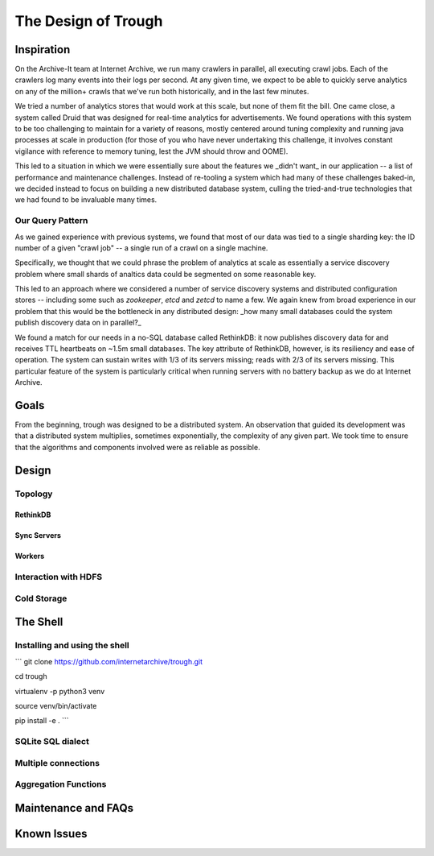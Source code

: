 ====================
The Design of Trough
====================

Inspiration
===========

On the Archive-It team at Internet Archive, we run many crawlers in parallel, all executing crawl jobs.
Each of the crawlers log many events into their logs per second. At any given time, we expect to be able
to quickly serve analytics on any of the million+ crawls that we've run both historically, and in the last
few minutes.

We tried a number of analytics stores that would work at this scale, but none of them fit the bill. One
came close, a system called Druid that was designed for real-time analytics for advertisements. We found
operations with this system to be too challenging to maintain for a variety of reasons, mostly centered 
around tuning complexity and running java processes at scale in production (for those of you who have
never undertaking this challenge, it involves constant vigilance with reference to memory tuning, lest
the JVM should throw and OOME).

This led to a situation in which we were essentially sure about the features we _didn't want_ in our 
application -- a list of performance and maintenance challenges. Instead of re-tooling a system which
had many of these challenges baked-in, we decided instead to focus on building a new distributed 
database system, culling the tried-and-true technologies that we had found to be invaluable many times.

Our Query Pattern
-----------------

As we gained experience with previous systems, we found that most of our data was tied to a single sharding
key: the ID number of a given "crawl job" -- a single run of a crawl on a single machine.

Specifically, we thought that we could phrase the problem of analytics at scale as essentially a 
service discovery problem where small shards of analtics data could be segmented on some reasonable
key.

This led to an approach where we considered a number of service discovery systems and distributed configuration
stores -- including some such as `zookeeper`, `etcd` and `zetcd` to name a few. We again knew from broad
experience in our problem that this would be the bottleneck in any distributed design: _how many small 
databases could the system publish discovery data on in parallel?_

We found a match for our needs in a no-SQL database called RethinkDB: it now publishes discovery data for 
and receives TTL heartbeats on ~1.5m small databases. The key attribute of RethinkDB, however, is its
resiliency and ease of operation. The system can sustain writes with 1/3 of its servers missing; reads
with 2/3 of its servers missing. This particular feature of the system is particularly critical when
running servers with no battery backup as we do at Internet Archive.

Goals
=====

From the beginning, trough was designed to be a distributed system. An observation that guided its
development was that a distributed system multiplies, sometimes exponentially, the complexity of any 
given part. We took time to ensure that the algorithms and components involved were as reliable as possible.


Design
======

Topology
--------

RethinkDB
~~~~~~~~~

Sync Servers
~~~~~~~~~~~~

Workers
~~~~~~~

Interaction with HDFS
---------------------

Cold Storage
------------


The Shell
=========

Installing and using the shell
------------------------------

```
git clone https://github.com/internetarchive/trough.git

cd trough

virtualenv -p python3 venv

source venv/bin/activate

pip install -e .
```

SQLite SQL dialect
------------------

Multiple connections
--------------------

Aggregation Functions
---------------------


Maintenance and FAQs
====================


Known Issues
============

